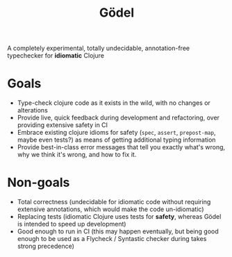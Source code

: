 #+TITLE: Gödel

A completely experimental, totally undecidable, annotation-free typechecker for
*idiomatic* Clojure

* Goals

- Type-check clojure code as it exists in the wild, with no changes or
  alterations
- Provide live, quick feedback during development and refactoring, over
  providing extensive safety in CI
- Embrace existing clojure idioms for safety (~spec~, ~assert~, ~prepost-map~,
  maybe even tests?) as means of getting additional typing information
- Provide best-in-class error messages that tell you exactly what's wrong, why
  we think it's wrong, and how to fix it.

* Non-goals

- Total correctness (undecidable for idiomatic code without requiring extensive
  annotations, which would make the code un-idiomatic)
- Replacing tests (idiomatic Clojure uses tests for *safety*, whereas Gödel is
  intended to speed up development)
- Good enough to run in CI (this may happen eventually, but being good enough to
  be used as a Flycheck / Syntastic checker during takes strong precedence)
